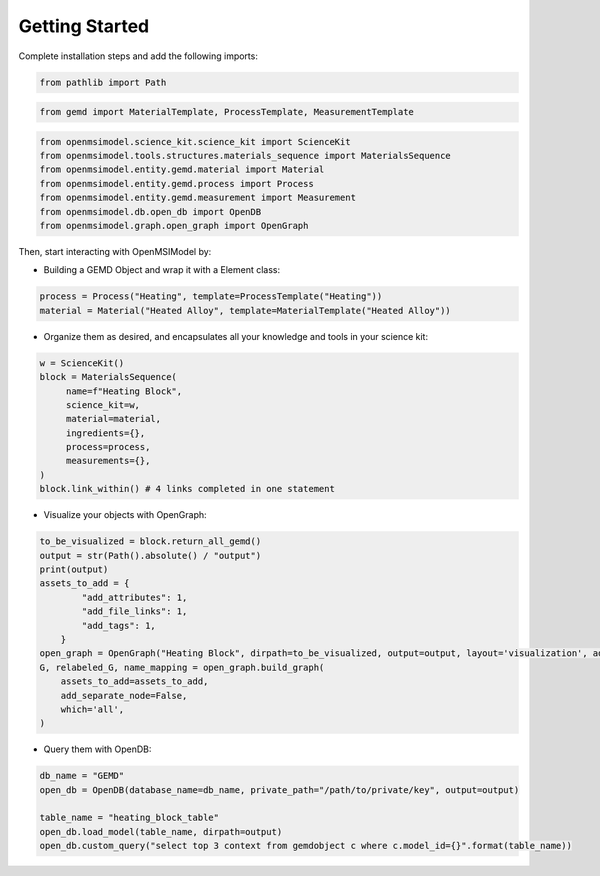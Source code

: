 ===============
Getting Started
===============

.. .. notebook:: ../../../examples/materials_data/materials_data.ipynb
..    :cell-count: 10
..    :class: output

Complete installation steps and add the following imports:

.. code-block:: bash

    from pathlib import Path 

.. code-block:: bash

    from gemd import MaterialTemplate, ProcessTemplate, MeasurementTemplate

.. code-block:: bash

    from openmsimodel.science_kit.science_kit import ScienceKit
    from openmsimodel.tools.structures.materials_sequence import MaterialsSequence
    from openmsimodel.entity.gemd.material import Material
    from openmsimodel.entity.gemd.process import Process
    from openmsimodel.entity.gemd.measurement import Measurement
    from openmsimodel.db.open_db import OpenDB
    from openmsimodel.graph.open_graph import OpenGraph


Then, start interacting with OpenMSIModel by:

* Building a GEMD Object and wrap it with a Element class:

.. code-block:: bash

    process = Process("Heating", template=ProcessTemplate("Heating"))
    material = Material("Heated Alloy", template=MaterialTemplate("Heated Alloy"))

* Organize them as desired, and encapsulates all your knowledge and tools in your science kit:

.. code-block:: bash
   
   w = ScienceKit()
   block = MaterialsSequence(
        name=f"Heating Block",
        science_kit=w,
        material=material,
        ingredients={},
        process=process,
        measurements={},
   )
   block.link_within() # 4 links completed in one statement

* Visualize your objects with OpenGraph:

.. code-block:: bash

    to_be_visualized = block.return_all_gemd()
    output = str(Path().absolute() / "output")
    print(output)
    assets_to_add = {
            "add_attributes": 1,
            "add_file_links": 1,
            "add_tags": 1,
        }
    open_graph = OpenGraph("Heating Block", dirpath=to_be_visualized, output=output, layout='visualization', add_bidirectional_edges=False)
    G, relabeled_G, name_mapping = open_graph.build_graph(
        assets_to_add=assets_to_add,
        add_separate_node=False,
        which='all',
    )

* Query them with OpenDB:

.. code-block:: bash

    db_name = "GEMD"
    open_db = OpenDB(database_name=db_name, private_path="/path/to/private/key", output=output)

    table_name = "heating_block_table"
    open_db.load_model(table_name, dirpath=output)
    open_db.custom_query("select top 3 context from gemdobject c where c.model_id={}".format(table_name))

.. Once installed, you'll be ready to use OpenMSIModel in your projects.

.. Usage
.. -----

.. OpenMSIModel provides several modules and classes for different aspects of materials data management. To begin using the library, you can explore the following modules:

.. - `ScienceKit.py`: Contains knowledge about materials science workflows. It encapsulates the process of building GEMD models and offers reading and dumping functionalities.

.. - `Tool.py`: Represents Subworkflows, flexible structures for structuring, discovering, and serializing GEMD model elements. Subworkflows can be used for various purposes, such as organizing data or facilitating analysis.

.. - `MaterialsSequence.py`: A type of Tool that coalesces GEMD elements into natural structures, including materials, ingredients, processes, and new materials. ProcessBlocks simplify data retrieval and model building.

.. - `Element.py`: Serves as an interface and wrapper for data modeling formats like GEMD. It abstracts the use of GEMD and encapsulates functionalities for controlling templates, specifications, and runs.

.. - `OpenGraph.py`: Provides modules to build and visualize networkx or graphviz objects from GEMD objects. It helps establish relationships between GEMD objects and produces various output formats.

.. - `OpenDB.py`: Allows interaction with a database for managing model artifacts. It provides capabilities for loading models, executing queries, and more.

.. With these modules, you can efficiently work with materials data, build models, and interact with databases. Check out the documentation for each module to learn more about their usage.
